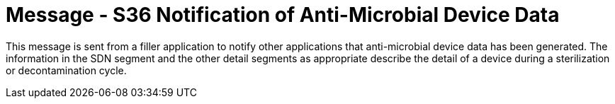 = Message - S36 Notification of Anti-Microbial Device Data 
:v291_section: "17.7.4"
:v2_section_name: "SDN/ACK - Notification of Anti-Microbial Device Data (Event S36) "
:generated: "Thu, 01 Aug 2024 15:25:17 -0600"

This message is sent from a filler application to notify other applications that anti-microbial device data has been generated. The information in the SDN segment and the other detail segments as appropriate describe the detail of a device during a sterilization or decontamination cycle.

[message_structure-table]

[ack_chor-table]

[ack_message_structure-table]

[ack_chor-table]

